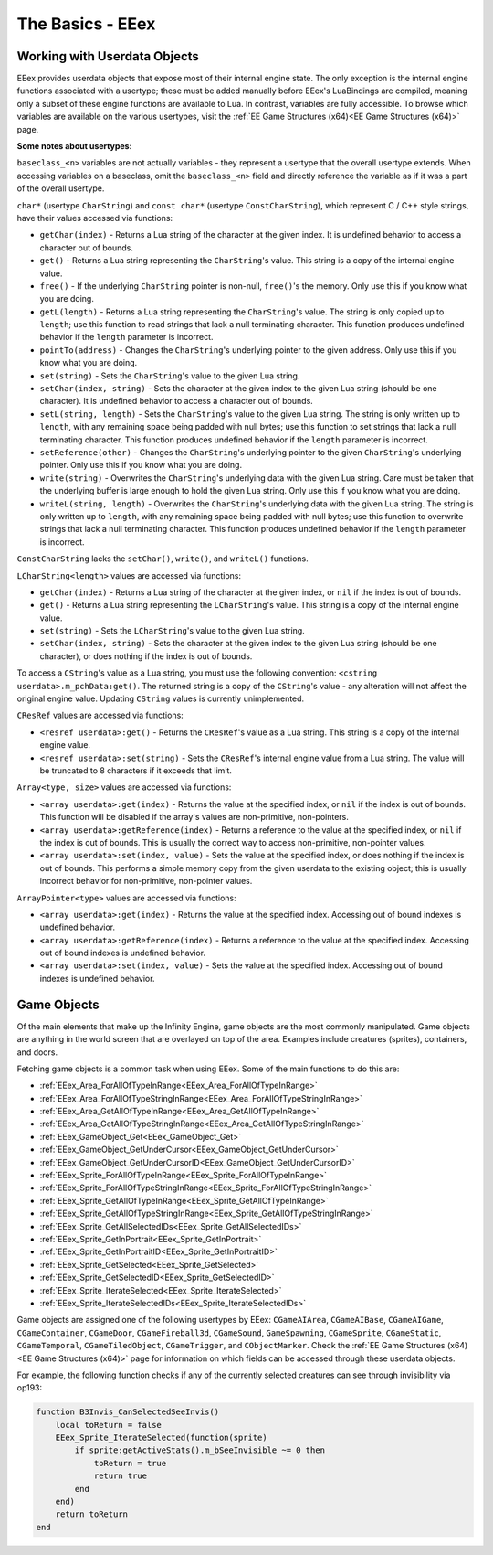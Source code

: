 
.. role:: underline
   :class: underline

==============================
:underline:`The Basics - EEex`
==============================

Working with Userdata Objects
^^^^^^^^^^^^^^^^^^^^^^^^^^^^^

EEex provides userdata objects that expose most of their internal engine state. The only exception is the internal engine functions
associated with a usertype; these must be added manually before EEex's LuaBindings are compiled, meaning only a subset of these engine
functions are available to Lua. In contrast, variables are fully accessible. To browse which variables are available on the various
usertypes, visit the :ref:`EE Game Structures (x64)<EE Game Structures (x64)>` page.

**Some notes about usertypes:**

``baseclass_<n>`` variables are not actually variables - they represent a usertype that the overall usertype extends. When accessing
variables on a baseclass, omit the ``baseclass_<n>`` field and directly reference the variable as if it was a part of the overall
usertype.

``char*`` (usertype ``CharString``) and ``const char*`` (usertype ``ConstCharString``), which represent C / C++ style strings, have their
values accessed via functions:

* ``getChar(index)`` - Returns a Lua string of the character at the given index. It is undefined behavior to access a character out of bounds.
* ``get()`` - Returns a Lua string representing the ``CharString``'s value. This string is a copy of the internal engine value.
* ``free()`` - If the underlying ``CharString`` pointer is non-null, ``free()``'s the memory. Only use this if you know what you are doing.
* ``getL(length)`` - Returns a Lua string representing the ``CharString``'s value. The string is only copied up to ``length``; use this function to read strings that lack a null terminating character. This function produces undefined behavior if the ``length`` parameter is incorrect.
* ``pointTo(address)`` - Changes the ``CharString``'s underlying pointer to the given address. Only use this if you know what you are doing.
* ``set(string)`` - Sets the ``CharString``'s value to the given Lua string.
* ``setChar(index, string)`` - Sets the character at the given index to the given Lua string (should be one character). It is undefined behavior to access a character out of bounds.
* ``setL(string, length)`` - Sets the ``CharString``'s value to the given Lua string. The string is only written up to ``length``, with any remaining space being padded with null bytes; use this function to set strings that lack a null terminating character. This function produces undefined behavior if the ``length`` parameter is incorrect.
* ``setReference(other)`` - Changes the ``CharString``'s underlying pointer to the given ``CharString``'s underlying pointer. Only use this if you know what you are doing.
* ``write(string)`` - Overwrites the ``CharString``'s underlying data with the given Lua string. Care must be taken that the underlying buffer is large enough to hold the given Lua string. Only use this if you know what you are doing.
* ``writeL(string, length)`` - Overwrites the ``CharString``'s underlying data with the given Lua string. The string is only written up to ``length``, with any remaining space being padded with null bytes; use this function to overwrite strings that lack a null terminating character. This function produces undefined behavior if the ``length`` parameter is incorrect.

``ConstCharString`` lacks the ``setChar()``, ``write()``, and ``writeL()`` functions.

``LCharString<length>`` values are accessed via functions:

* ``getChar(index)`` - Returns a Lua string of the character at the given index, or ``nil`` if the index is out of bounds.
* ``get()`` - Returns a Lua string representing the ``LCharString``'s value. This string is a copy of the internal engine value.
* ``set(string)`` - Sets the ``LCharString``'s value to the given Lua string.
* ``setChar(index, string)`` - Sets the character at the given index to the given Lua string (should be one character), or does nothing if the index is out of bounds.

To access a ``CString``'s value as a Lua string, you must use the following convention: ``<cstring userdata>.m_pchData:get()``. The
returned string is a copy of the ``CString``'s value - any alteration will not affect the original engine value. Updating ``CString`` values
is currently unimplemented.

``CResRef`` values are accessed via functions:

* ``<resref userdata>:get()`` - Returns the ``CResRef``'s value as a Lua string. This string is a copy of the internal engine value.
* ``<resref userdata>:set(string)`` - Sets the ``CResRef``'s internal engine value from a Lua string. The value will be truncated to 8 characters if it exceeds that limit.

``Array<type, size>`` values are accessed via functions:

* ``<array userdata>:get(index)`` - Returns the value at the specified index, or ``nil`` if the index is out of bounds. This function will be disabled if the array's values are non-primitive, non-pointers.
* ``<array userdata>:getReference(index)`` - Returns a reference to the value at the specified index, or ``nil`` if the index is out of bounds. This is usually the correct way to access non-primitive, non-pointer values.
* ``<array userdata>:set(index, value)`` - Sets the value at the specified index, or does nothing if the index is out of bounds. This performs a simple memory copy from the given userdata to the existing object; this is usually incorrect behavior for non-primitive, non-pointer values.

``ArrayPointer<type>`` values are accessed via functions:

* ``<array userdata>:get(index)`` - Returns the value at the specified index. Accessing out of bound indexes is undefined behavior.
* ``<array userdata>:getReference(index)`` - Returns a reference to the value at the specified index. Accessing out of bound indexes is undefined behavior.
* ``<array userdata>:set(index, value)`` - Sets the value at the specified index. Accessing out of bound indexes is undefined behavior.

Game Objects
^^^^^^^^^^^^

Of the main elements that make up the Infinity Engine, game objects are the most commonly manipulated. Game objects are anything
in the world screen that are overlayed on top of the area. Examples include creatures (sprites), containers, and doors.

Fetching game objects is a common task when using EEex. Some of the main functions to do this are:

* :ref:`EEex_Area_ForAllOfTypeInRange<EEex_Area_ForAllOfTypeInRange>`
* :ref:`EEex_Area_ForAllOfTypeStringInRange<EEex_Area_ForAllOfTypeStringInRange>`
* :ref:`EEex_Area_GetAllOfTypeInRange<EEex_Area_GetAllOfTypeInRange>`
* :ref:`EEex_Area_GetAllOfTypeStringInRange<EEex_Area_GetAllOfTypeStringInRange>`
* :ref:`EEex_GameObject_Get<EEex_GameObject_Get>`
* :ref:`EEex_GameObject_GetUnderCursor<EEex_GameObject_GetUnderCursor>`
* :ref:`EEex_GameObject_GetUnderCursorID<EEex_GameObject_GetUnderCursorID>`
* :ref:`EEex_Sprite_ForAllOfTypeInRange<EEex_Sprite_ForAllOfTypeInRange>`
* :ref:`EEex_Sprite_ForAllOfTypeStringInRange<EEex_Sprite_ForAllOfTypeStringInRange>`
* :ref:`EEex_Sprite_GetAllOfTypeInRange<EEex_Sprite_GetAllOfTypeInRange>`
* :ref:`EEex_Sprite_GetAllOfTypeStringInRange<EEex_Sprite_GetAllOfTypeStringInRange>`
* :ref:`EEex_Sprite_GetAllSelectedIDs<EEex_Sprite_GetAllSelectedIDs>`
* :ref:`EEex_Sprite_GetInPortrait<EEex_Sprite_GetInPortrait>`
* :ref:`EEex_Sprite_GetInPortraitID<EEex_Sprite_GetInPortraitID>`
* :ref:`EEex_Sprite_GetSelected<EEex_Sprite_GetSelected>`
* :ref:`EEex_Sprite_GetSelectedID<EEex_Sprite_GetSelectedID>`
* :ref:`EEex_Sprite_IterateSelected<EEex_Sprite_IterateSelected>`
* :ref:`EEex_Sprite_IterateSelectedIDs<EEex_Sprite_IterateSelectedIDs>`

Game objects are assigned one of the following usertypes by EEex: ``CGameAIArea``, ``CGameAIBase``, ``CGameAIGame``, ``CGameContainer``,
``CGameDoor``, ``CGameFireball3d``, ``CGameSound``, ``GameSpawning``, ``CGameSprite``, ``CGameStatic``, ``CGameTemporal``,
``CGameTiledObject``, ``CGameTrigger``, and ``CObjectMarker``. Check the :ref:`EE Game Structures (x64)<EE Game Structures (x64)>` page
for information on which fields can be accessed through these userdata objects.

For example, the following function checks if any of the currently selected creatures can see through invisibility via op193:

.. code-block:: lua

   function B3Invis_CanSelectedSeeInvis()
       local toReturn = false
       EEex_Sprite_IterateSelected(function(sprite)
           if sprite:getActiveStats().m_bSeeInvisible ~= 0 then
               toReturn = true
               return true
           end
       end)
       return toReturn
   end

